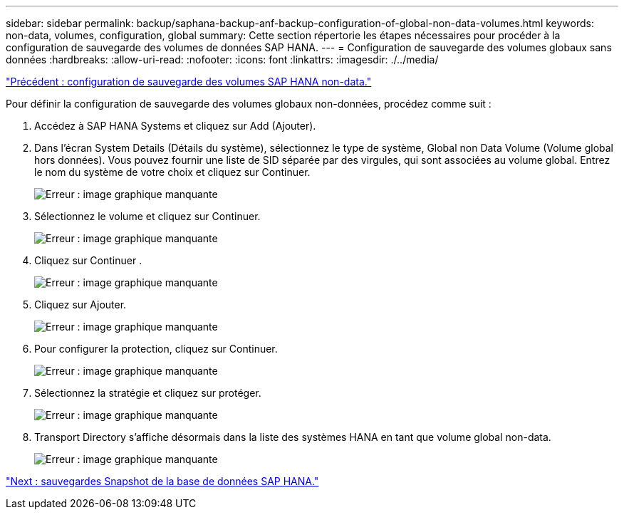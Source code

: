 ---
sidebar: sidebar 
permalink: backup/saphana-backup-anf-backup-configuration-of-global-non-data-volumes.html 
keywords: non-data, volumes, configuration, global 
summary: Cette section répertorie les étapes nécessaires pour procéder à la configuration de sauvegarde des volumes de données SAP HANA. 
---
= Configuration de sauvegarde des volumes globaux sans données
:hardbreaks:
:allow-uri-read: 
:nofooter: 
:icons: font
:linkattrs: 
:imagesdir: ./../media/


link:saphana-backup-anf-backup-configuration-of-sap-hana-non-data-volumes.html["Précédent : configuration de sauvegarde des volumes SAP HANA non-data."]

Pour définir la configuration de sauvegarde des volumes globaux non-données, procédez comme suit :

. Accédez à SAP HANA Systems et cliquez sur Add (Ajouter).
. Dans l'écran System Details (Détails du système), sélectionnez le type de système, Global non Data Volume (Volume global hors données). Vous pouvez fournir une liste de SID séparée par des virgules, qui sont associées au volume global. Entrez le nom du système de votre choix et cliquez sur Continuer.
+
image:saphana-backup-anf-image39.png["Erreur : image graphique manquante"]

. Sélectionnez le volume et cliquez sur Continuer.
+
image:saphana-backup-anf-image40.png["Erreur : image graphique manquante"]

. Cliquez sur Continuer .
+
image:saphana-backup-anf-image41.png["Erreur : image graphique manquante"]

. Cliquez sur Ajouter.
+
image:saphana-backup-anf-image42.png["Erreur : image graphique manquante"]

. Pour configurer la protection, cliquez sur Continuer.
+
image:saphana-backup-anf-image43.png["Erreur : image graphique manquante"]

. Sélectionnez la stratégie et cliquez sur protéger.
+
image:saphana-backup-anf-image44.png["Erreur : image graphique manquante"]

. Transport Directory s'affiche désormais dans la liste des systèmes HANA en tant que volume global non-data.
+
image:saphana-backup-anf-image45.png["Erreur : image graphique manquante"]



link:saphana-backup-anf-sap-hana-database-snapshot-backups.html["Next : sauvegardes Snapshot de la base de données SAP HANA."]
